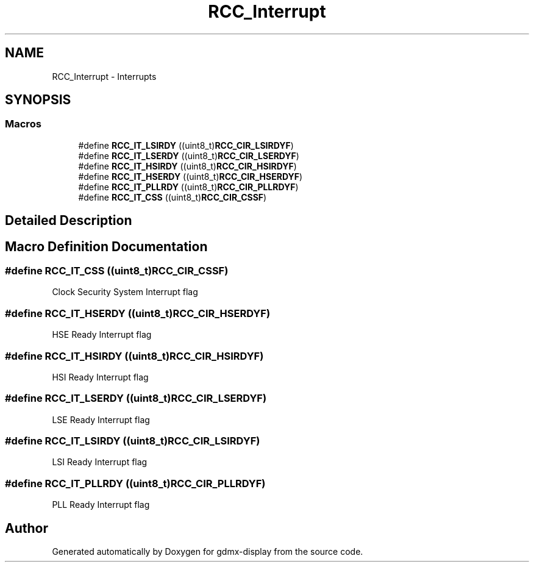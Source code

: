 .TH "RCC_Interrupt" 3 "Mon May 24 2021" "gdmx-display" \" -*- nroff -*-
.ad l
.nh
.SH NAME
RCC_Interrupt \- Interrupts
.SH SYNOPSIS
.br
.PP
.SS "Macros"

.in +1c
.ti -1c
.RI "#define \fBRCC_IT_LSIRDY\fP   ((uint8_t)\fBRCC_CIR_LSIRDYF\fP)"
.br
.ti -1c
.RI "#define \fBRCC_IT_LSERDY\fP   ((uint8_t)\fBRCC_CIR_LSERDYF\fP)"
.br
.ti -1c
.RI "#define \fBRCC_IT_HSIRDY\fP   ((uint8_t)\fBRCC_CIR_HSIRDYF\fP)"
.br
.ti -1c
.RI "#define \fBRCC_IT_HSERDY\fP   ((uint8_t)\fBRCC_CIR_HSERDYF\fP)"
.br
.ti -1c
.RI "#define \fBRCC_IT_PLLRDY\fP   ((uint8_t)\fBRCC_CIR_PLLRDYF\fP)"
.br
.ti -1c
.RI "#define \fBRCC_IT_CSS\fP   ((uint8_t)\fBRCC_CIR_CSSF\fP)"
.br
.in -1c
.SH "Detailed Description"
.PP 

.SH "Macro Definition Documentation"
.PP 
.SS "#define RCC_IT_CSS   ((uint8_t)\fBRCC_CIR_CSSF\fP)"
Clock Security System Interrupt flag 
.SS "#define RCC_IT_HSERDY   ((uint8_t)\fBRCC_CIR_HSERDYF\fP)"
HSE Ready Interrupt flag 
.SS "#define RCC_IT_HSIRDY   ((uint8_t)\fBRCC_CIR_HSIRDYF\fP)"
HSI Ready Interrupt flag 
.SS "#define RCC_IT_LSERDY   ((uint8_t)\fBRCC_CIR_LSERDYF\fP)"
LSE Ready Interrupt flag 
.SS "#define RCC_IT_LSIRDY   ((uint8_t)\fBRCC_CIR_LSIRDYF\fP)"
LSI Ready Interrupt flag 
.SS "#define RCC_IT_PLLRDY   ((uint8_t)\fBRCC_CIR_PLLRDYF\fP)"
PLL Ready Interrupt flag 
.SH "Author"
.PP 
Generated automatically by Doxygen for gdmx-display from the source code\&.
